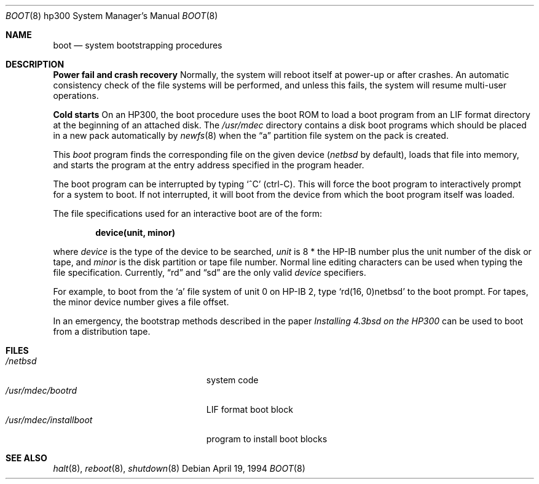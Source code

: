 .\"	$NetBSD: boot.8,v 1.7 2003/04/14 06:25:47 wiz Exp $
.\"
.\" Copyright (c) 1990, 1991, 1993
.\"	The Regents of the University of California.  All rights reserved.
.\"
.\" This code is derived from software contributed to Berkeley by
.\" the Systems Programming Group of the University of Utah Computer
.\" Science Department.
.\"
.\" Redistribution and use in source and binary forms, with or without
.\" modification, are permitted provided that the following conditions
.\" are met:
.\" 1. Redistributions of source code must retain the above copyright
.\"    notice, this list of conditions and the following disclaimer.
.\" 2. Redistributions in binary form must reproduce the above copyright
.\"    notice, this list of conditions and the following disclaimer in the
.\"    documentation and/or other materials provided with the distribution.
.\" 3. All advertising materials mentioning features or use of this software
.\"    must display the following acknowledgement:
.\"	This product includes software developed by the University of
.\"	California, Berkeley and its contributors.
.\" 4. Neither the name of the University nor the names of its contributors
.\"    may be used to endorse or promote products derived from this software
.\"    without specific prior written permission.
.\"
.\" THIS SOFTWARE IS PROVIDED BY THE REGENTS AND CONTRIBUTORS ``AS IS'' AND
.\" ANY EXPRESS OR IMPLIED WARRANTIES, INCLUDING, BUT NOT LIMITED TO, THE
.\" IMPLIED WARRANTIES OF MERCHANTABILITY AND FITNESS FOR A PARTICULAR PURPOSE
.\" ARE DISCLAIMED.  IN NO EVENT SHALL THE REGENTS OR CONTRIBUTORS BE LIABLE
.\" FOR ANY DIRECT, INDIRECT, INCIDENTAL, SPECIAL, EXEMPLARY, OR CONSEQUENTIAL
.\" DAMAGES (INCLUDING, BUT NOT LIMITED TO, PROCUREMENT OF SUBSTITUTE GOODS
.\" OR SERVICES; LOSS OF USE, DATA, OR PROFITS; OR BUSINESS INTERRUPTION)
.\" HOWEVER CAUSED AND ON ANY THEORY OF LIABILITY, WHETHER IN CONTRACT, STRICT
.\" LIABILITY, OR TORT (INCLUDING NEGLIGENCE OR OTHERWISE) ARISING IN ANY WAY
.\" OUT OF THE USE OF THIS SOFTWARE, EVEN IF ADVISED OF THE POSSIBILITY OF
.\" SUCH DAMAGE.
.\"
.\"	@(#)boot_hp300.8	8.2 (Berkeley) 4/19/94
.\"
.Dd April 19, 1994
.Dt BOOT 8 hp300
.Os
.Sh NAME
.Nm boot
.Nd
system bootstrapping procedures
.Sh DESCRIPTION
.Sy Power fail and crash recovery
Normally, the system will reboot itself at power-up or after crashes.
An automatic consistency check of the file systems will be performed,
and unless this fails, the system will resume multi-user operations.
.Pp
.Sy Cold starts
On an HP300, the boot procedure uses the boot ROM to load a boot program
from an
.Tn LIF
format directory at the beginning of an attached disk.
The
.Pa /usr/mdec
directory contains a disk boot programs which should be placed in a
new pack automatically by
.Xr newfs 8
when the
.Dq a
partition file system on the pack is created.
.Pp
This
.Em boot
program
finds the corresponding file on the given device
.Pf ( Ar netbsd
by default),
loads that file into memory,
and starts the program at the entry address specified in the program header.
.Pp
The boot program can be interrupted by typing
.Sq \&^C
(ctrl-C).
This will force the boot program to interactively prompt for a system to boot.
If not interrupted, it will boot from the device from which the boot
program itself was loaded.
.Pp
The file specifications used for an interactive boot are of the form:
.Pp
.Dl device(unit, minor)
.Pp
where
.Ar device
is the type of the device to be searched,
.Ar unit
is 8 * the HP-IB number plus the unit number of the disk or tape,
and
.Ar minor
is the disk partition or tape file number.
Normal line editing characters can be used when typing the file specification.
Currently,
.Dq rd
and
.Dq sd
are the only valid
.Ar device
specifiers.
.Pp
For example,
to boot from the
.Sq a
file system of unit 0 on HP-IB 2,
type
.Ql rd(16, 0)netbsd
to the boot prompt.
For tapes, the minor device number gives a file offset.
.Pp
In an emergency, the bootstrap methods described in the paper
.%T Installing 4.3bsd on the HP300
can be used to boot from a distribution tape.
.Sh FILES
.Bl -tag -width /usr/mdec/installboot -compact
.It Pa /netbsd
system code
.It Pa /usr/mdec/bootrd
.Tn LIF
format boot block
.It Pa /usr/mdec/installboot
program to install boot blocks
.El
.Sh SEE ALSO
.Xr halt 8 ,
.Xr reboot 8 ,
.Xr shutdown 8
